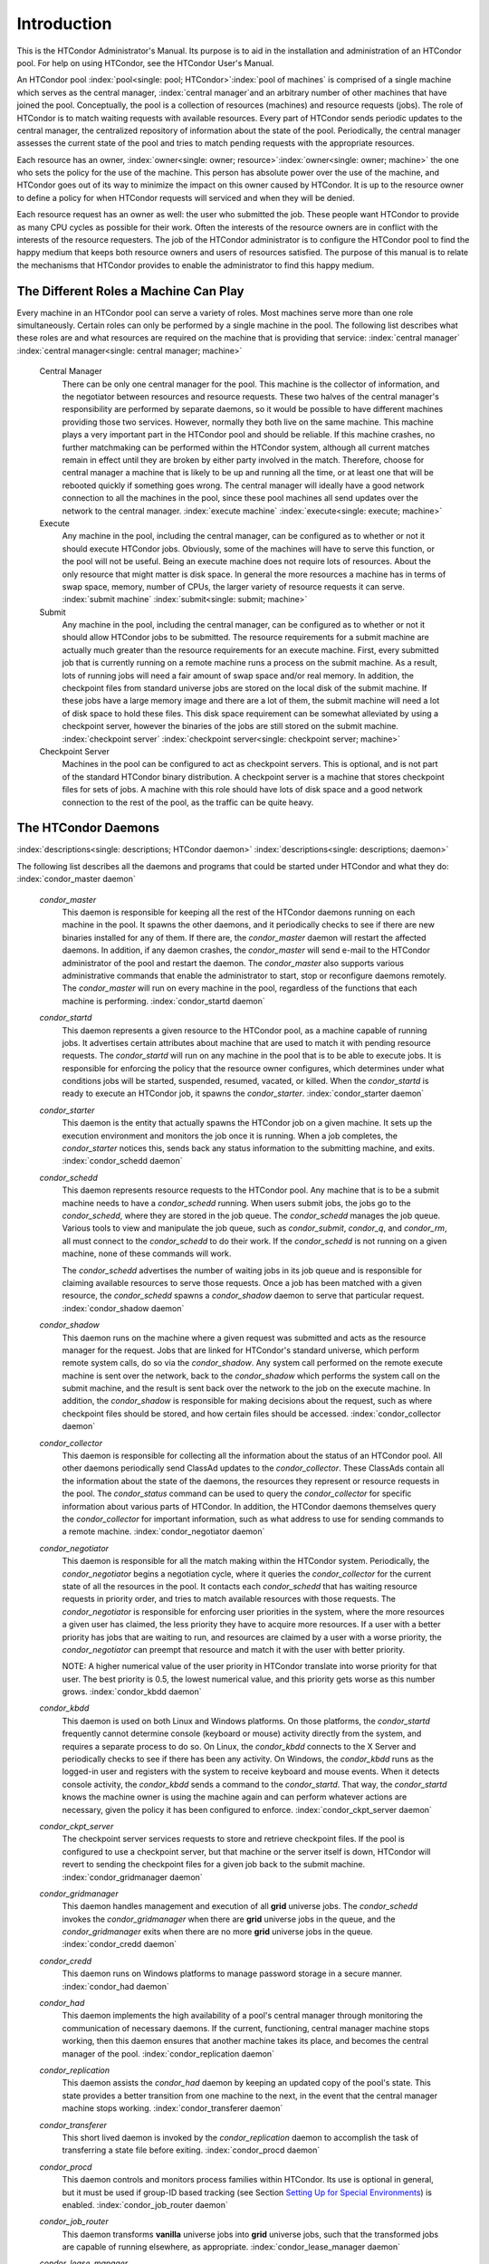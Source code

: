       

Introduction
============

This is the HTCondor Administrator's Manual. Its purpose is to aid in
the installation and administration of an HTCondor pool. For help on
using HTCondor, see the HTCondor User's Manual.

An HTCondor pool
:index:`pool<single: pool; HTCondor>`\ :index:`pool of machines` is
comprised of a single machine which serves as the central manager,
:index:`central manager`\ and an arbitrary number of other
machines that have joined the pool. Conceptually, the pool is a
collection of resources (machines) and resource requests (jobs). The
role of HTCondor is to match waiting requests with available resources.
Every part of HTCondor sends periodic updates to the central manager,
the centralized repository of information about the state of the pool.
Periodically, the central manager assesses the current state of the pool
and tries to match pending requests with the appropriate resources.

Each resource has an owner,
:index:`owner<single: owner; resource>`\ :index:`owner<single: owner; machine>` the one who
sets the policy for the use of the machine. This person has absolute
power over the use of the machine, and HTCondor goes out of its way to
minimize the impact on this owner caused by HTCondor. It is up to the
resource owner to define a policy for when HTCondor requests will
serviced and when they will be denied.

Each resource request has an owner as well: the user who submitted the
job. These people want HTCondor to provide as many CPU cycles as
possible for their work. Often the interests of the resource owners are
in conflict with the interests of the resource requesters. The job of
the HTCondor administrator is to configure the HTCondor pool to find the
happy medium that keeps both resource owners and users of resources
satisfied. The purpose of this manual is to relate the mechanisms that
HTCondor provides to enable the administrator to find this happy medium.

The Different Roles a Machine Can Play
--------------------------------------

Every machine in an HTCondor pool can serve a variety of roles. Most
machines serve more than one role simultaneously. Certain roles can only
be performed by a single machine in the pool. The following list
describes what these roles are and what resources are required on the
machine that is providing that service: :index:`central manager`
:index:`central manager<single: central manager; machine>`

 Central Manager
    There can be only one central manager for the pool. This machine is
    the collector of information, and the negotiator between resources
    and resource requests. These two halves of the central manager's
    responsibility are performed by separate daemons, so it would be
    possible to have different machines providing those two services.
    However, normally they both live on the same machine. This machine
    plays a very important part in the HTCondor pool and should be
    reliable. If this machine crashes, no further matchmaking can be
    performed within the HTCondor system, although all current matches
    remain in effect until they are broken by either party involved in
    the match. Therefore, choose for central manager a machine that is
    likely to be up and running all the time, or at least one that will
    be rebooted quickly if something goes wrong. The central manager
    will ideally have a good network connection to all the machines in
    the pool, since these pool machines all send updates over the
    network to the central manager. :index:`execute machine`
    :index:`execute<single: execute; machine>`
 Execute
    Any machine in the pool, including the central manager, can be
    configured as to whether or not it should execute HTCondor jobs.
    Obviously, some of the machines will have to serve this function, or
    the pool will not be useful. Being an execute machine does not
    require lots of resources. About the only resource that might matter
    is disk space. In general the more resources a machine has in terms
    of swap space, memory, number of CPUs, the larger variety of
    resource requests it can serve. :index:`submit machine`
    :index:`submit<single: submit; machine>`
 Submit
    Any machine in the pool, including the central manager, can be
    configured as to whether or not it should allow HTCondor jobs to be
    submitted. The resource requirements for a submit machine are
    actually much greater than the resource requirements for an execute
    machine. First, every submitted job that is currently running on a
    remote machine runs a process on the submit machine. As a result,
    lots of running jobs will need a fair amount of swap space and/or
    real memory. In addition, the checkpoint files from standard
    universe jobs are stored on the local disk of the submit machine. If
    these jobs have a large memory image and there are a lot of them,
    the submit machine will need a lot of disk space to hold these
    files. This disk space requirement can be somewhat alleviated by
    using a checkpoint server, however the binaries of the jobs are
    still stored on the submit machine.
    :index:`checkpoint server`
    :index:`checkpoint server<single: checkpoint server; machine>`
 Checkpoint Server
    Machines in the pool can be configured to act as checkpoint servers.
    This is optional, and is not part of the standard HTCondor binary
    distribution. A checkpoint server is a machine that stores
    checkpoint files for sets of jobs. A machine with this role should
    have lots of disk space and a good network connection to the rest of
    the pool, as the traffic can be quite heavy.

The HTCondor Daemons
--------------------

:index:`descriptions<single: descriptions; HTCondor daemon>`
:index:`descriptions<single: descriptions; daemon>`

The following list describes all the daemons and programs that could be
started under HTCondor and what they do:
:index:`condor_master daemon`

 *condor\_master*
    This daemon is responsible for keeping all the rest of the HTCondor
    daemons running on each machine in the pool. It spawns the other
    daemons, and it periodically checks to see if there are new binaries
    installed for any of them. If there are, the *condor\_master* daemon
    will restart the affected daemons. In addition, if any daemon
    crashes, the *condor\_master* will send e-mail to the HTCondor
    administrator of the pool and restart the daemon. The
    *condor\_master* also supports various administrative commands that
    enable the administrator to start, stop or reconfigure daemons
    remotely. The *condor\_master* will run on every machine in the
    pool, regardless of the functions that each machine is performing.
    :index:`condor_startd daemon`
 *condor\_startd*
    This daemon represents a given resource to the HTCondor pool, as a
    machine capable of running jobs. It advertises certain attributes
    about machine that are used to match it with pending resource
    requests. The *condor\_startd* will run on any machine in the pool
    that is to be able to execute jobs. It is responsible for enforcing
    the policy that the resource owner configures, which determines
    under what conditions jobs will be started, suspended, resumed,
    vacated, or killed. When the *condor\_startd* is ready to execute an
    HTCondor job, it spawns the *condor\_starter*.
    :index:`condor_starter daemon`
 *condor\_starter*
    This daemon is the entity that actually spawns the HTCondor job on a
    given machine. It sets up the execution environment and monitors the
    job once it is running. When a job completes, the *condor\_starter*
    notices this, sends back any status information to the submitting
    machine, and exits. :index:`condor_schedd daemon`
 *condor\_schedd*
    This daemon represents resource requests to the HTCondor pool. Any
    machine that is to be a submit machine needs to have a
    *condor\_schedd* running. When users submit jobs, the jobs go to the
    *condor\_schedd*, where they are stored in the job queue. The
    *condor\_schedd* manages the job queue. Various tools to view and
    manipulate the job queue, such as *condor\_submit*, *condor\_q*, and
    *condor\_rm*, all must connect to the *condor\_schedd* to do their
    work. If the *condor\_schedd* is not running on a given machine,
    none of these commands will work.

    The *condor\_schedd* advertises the number of waiting jobs in its
    job queue and is responsible for claiming available resources to
    serve those requests. Once a job has been matched with a given
    resource, the *condor\_schedd* spawns a *condor\_shadow* daemon to
    serve that particular request. :index:`condor_shadow daemon`

 *condor\_shadow*
    This daemon runs on the machine where a given request was submitted
    and acts as the resource manager for the request. Jobs that are
    linked for HTCondor's standard universe, which perform remote system
    calls, do so via the *condor\_shadow*. Any system call performed on
    the remote execute machine is sent over the network, back to the
    *condor\_shadow* which performs the system call on the submit
    machine, and the result is sent back over the network to the job on
    the execute machine. In addition, the *condor\_shadow* is
    responsible for making decisions about the request, such as where
    checkpoint files should be stored, and how certain files should be
    accessed. :index:`condor_collector daemon`
 *condor\_collector*
    This daemon is responsible for collecting all the information about
    the status of an HTCondor pool. All other daemons periodically send
    ClassAd updates to the *condor\_collector*. These ClassAds contain
    all the information about the state of the daemons, the resources
    they represent or resource requests in the pool. The
    *condor\_status* command can be used to query the
    *condor\_collector* for specific information about various parts of
    HTCondor. In addition, the HTCondor daemons themselves query the
    *condor\_collector* for important information, such as what address
    to use for sending commands to a remote machine.
    :index:`condor_negotiator daemon`
 *condor\_negotiator*
    This daemon is responsible for all the match making within the
    HTCondor system. Periodically, the *condor\_negotiator* begins a
    negotiation cycle, where it queries the *condor\_collector* for the
    current state of all the resources in the pool. It contacts each
    *condor\_schedd* that has waiting resource requests in priority
    order, and tries to match available resources with those requests.
    The *condor\_negotiator* is responsible for enforcing user
    priorities in the system, where the more resources a given user has
    claimed, the less priority they have to acquire more resources. If a
    user with a better priority has jobs that are waiting to run, and
    resources are claimed by a user with a worse priority, the
    *condor\_negotiator* can preempt that resource and match it with the
    user with better priority.

    NOTE: A higher numerical value of the user priority in HTCondor
    translate into worse priority for that user. The best priority is
    0.5, the lowest numerical value, and this priority gets worse as
    this number grows. :index:`condor_kbdd daemon`

 *condor\_kbdd*
    This daemon is used on both Linux and Windows platforms. On those
    platforms, the *condor\_startd* frequently cannot determine console
    (keyboard or mouse) activity directly from the system, and requires
    a separate process to do so. On Linux, the *condor\_kbdd* connects
    to the X Server and periodically checks to see if there has been any
    activity. On Windows, the *condor\_kbdd* runs as the logged-in user
    and registers with the system to receive keyboard and mouse events.
    When it detects console activity, the *condor\_kbdd* sends a command
    to the *condor\_startd*. That way, the *condor\_startd* knows the
    machine owner is using the machine again and can perform whatever
    actions are necessary, given the policy it has been configured to
    enforce. :index:`condor_ckpt_server daemon`
 *condor\_ckpt\_server*
    The checkpoint server services requests to store and retrieve
    checkpoint files. If the pool is configured to use a checkpoint
    server, but that machine or the server itself is down, HTCondor will
    revert to sending the checkpoint files for a given job back to the
    submit machine. :index:`condor_gridmanager daemon`
 *condor\_gridmanager*
    This daemon handles management and execution of all **grid**
    universe jobs. The *condor\_schedd* invokes the
    *condor\_gridmanager* when there are **grid** universe jobs in the
    queue, and the *condor\_gridmanager* exits when there are no more
    **grid** universe jobs in the queue.
    :index:`condor_credd daemon`
 *condor\_credd*
    This daemon runs on Windows platforms to manage password storage in
    a secure manner. :index:`condor_had daemon`
 *condor\_had*
    This daemon implements the high availability of a pool's central
    manager through monitoring the communication of necessary daemons.
    If the current, functioning, central manager machine stops working,
    then this daemon ensures that another machine takes its place, and
    becomes the central manager of the pool.
    :index:`condor_replication daemon`
 *condor\_replication*
    This daemon assists the *condor\_had* daemon by keeping an updated
    copy of the pool's state. This state provides a better transition
    from one machine to the next, in the event that the central manager
    machine stops working. :index:`condor_transferer daemon`
 *condor\_transferer*
    This short lived daemon is invoked by the *condor\_replication*
    daemon to accomplish the task of transferring a state file before
    exiting. :index:`condor_procd daemon`
 *condor\_procd*
    This daemon controls and monitors process families within HTCondor.
    Its use is optional in general, but it must be used if group-ID
    based tracking (see Section \ `Setting Up for Special
    Environments <../admin-manual/setting-up-special-environments.html>`__)
    is enabled. :index:`condor_job_router daemon`
 *condor\_job\_router*
    This daemon transforms **vanilla** universe jobs into **grid**
    universe jobs, such that the transformed jobs are capable of running
    elsewhere, as appropriate.
    :index:`condor_lease_manager daemon`
 *condor\_lease\_manager*
    This daemon manages leases in a persistent manner. Leases are
    represented by ClassAds. :index:`condor_rooster daemon`
 *condor\_rooster*
    This daemon wakes hibernating machines based upon configuration
    details. :index:`condor_defrag daemon`
 *condor\_defrag*
    This daemon manages the draining of machines with fragmented
    partitionable slots, so that they become available for jobs
    requiring a whole machine or larger fraction of a machine.
    :index:`condor_shared_port daemon`
 *condor\_shared\_port*
    This daemon listens for incoming TCP packets on behalf of HTCondor
    daemons, thereby reducing the number of required ports that must be
    opened when HTCondor is accessible through a firewall.

When compiled from source code, the following daemons may be compiled in
to provide optional functionality. :index:`condor_hdfs daemon`

 *condor\_hdfs*
    This daemon manages the configuration of a Hadoop file system as
    well as the invocation of a properly configured Hadoop file system.

      
